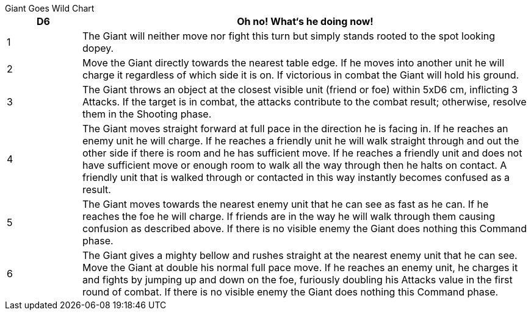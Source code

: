 .Giant Goes Wild Chart
****
[cols="1,6",frame=none,grid=none]
|===
|D6 |Oh no! What‘s he doing now!

|1
|The Giant will neither move nor fight this turn but
simply stands rooted to the spot looking dopey.

|2
|Move the Giant directly towards the nearest table edge.
If he moves into another unit he will charge it regardless
of which side it is on. If victorious in combat the Giant
will hold his ground.

|3
|The Giant throws an object at the closest visible unit
(friend or foe) within 5xD6 cm, inflicting 3 Attacks. If the
target is in combat, the attacks contribute to the combat
result; otherwise, resolve them in the Shooting phase.

|4
|The Giant moves straight forward at full pace in the
direction he is facing in. If he reaches an enemy unit he
will charge. If he reaches a friendly unit he will walk
straight through and out the other side if there is room
and he has sufficient move. If he reaches a friendly unit
and does not have sufficient move or enough room to
walk all the way through then he halts on contact. A
friendly unit that is walked through or contacted in this
way instantly becomes confused as a result.

|5
|The Giant moves towards the nearest enemy unit that
he can see as fast as he can. If he reaches the foe he will
charge. If friends are in the way he will walk through
them causing confusion as described above. If there is
no visible enemy the Giant does nothing this Command
phase.

|6
|The Giant gives a mighty bellow and rushes straight at
the nearest enemy unit that he can see. Move the Giant at
double his normal full pace move. If he reaches an enemy
unit, he charges it and fights by jumping up and down on
the foe, furiously doubling his Attacks value in the first
round of combat. If there is no visible enemy the Giant
does nothing this Command phase.
|===
****

